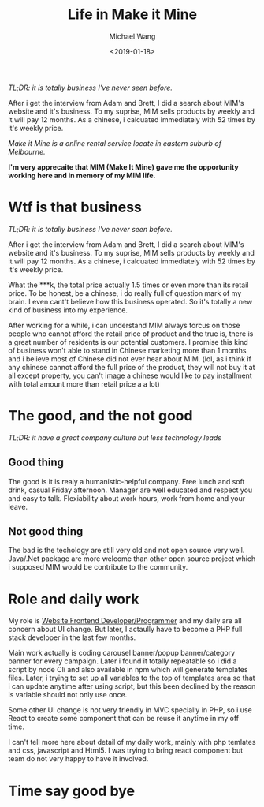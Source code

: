 #+title: Life in Make it Mine
#+date: <2019-01-18>
#+author: Michael Wang

#+BEGIN_PREVIEW
/TL;DR: it is totally business I've never seen before./

After i get the interview from Adam and Brett, I did a search about MIM's website and it's business. To my suprise, MIM sells products by weekly and it will pay 12 months. As a chinese, i calcuated immediately with 52 times by it's weekly price.
#+END_PREVIEW

/Make it Mine is a online rental service locate in eastern suburb of Melbourne./

*I'm very apprecaite that MIM (Make It Mine) gave me the opportunity working here and in memory of my MIM life.*

* Wtf is that business
/TL;DR: it is totally business I've never seen before./

After i get the interview from Adam and Brett, I did a search about MIM's website and it's business. To my suprise, MIM sells products by weekly and it will pay 12 months. As a chinese, i calcuated immediately with 52 times by it's weekly price.

What the ***k, the total price actually 1.5 times or even more than its retail price. To be honest, be a chinese, i do really full of question mark of my brain. I even cant't believe how this business operated. So it's totally a new kind of business into my experience.

After working for a while, i can understand MIM always forcus on those people who cannot afford the retail price of product and the true is, there is a great number of residents is our potential customers. I promise this kind of business won't able to stand in Chinese marketing more than 1 months and i believe most of Chinese did not ever hear about MIM. (lol, as i think if any chinese cannot afford the full price of the product, they will not buy it at all except property, you can't image a chinese would like to pay installment with total amount more than retail price a a lot)

* The good, and the not good

/TL;DR: it have a great company culture but less technology leads/

** Good thing

The good is it is realy a humanistic-helpful company. Free lunch and soft drink, casual Friday afternoon. Manager are well educated and respect you and easy to talk. Flexiability about work hours, work from home and your leave.

** Not good thing

The bad is the techology are still very old and not open source very well. Java/.Net package are more welcome than other open source project which i supposed MIM would be contribute to the community.


* Role and daily work

My role is _Website Frontend Developer/Programmer_ and my daily are all concern about UI change. But later, I actaully have to become a PHP full stack developer in the last few months.

Main work actually is coding carousel banner/popup banner/category banner for every campaign. Later i found it totally repeatable so i did a script by node Cli and also available in npm which will generate templates files. Later, i trying to set up all variables to the top of templates area so that i can update anytime after using script, but this been declined by the reason is variable should not only use once.

Some other UI change is not very friendly in MVC specially in PHP, so i use React to create some component that can be reuse it anytime in my off time.

I can't tell more here about detail of my daily work, mainly with php temlates and css, javascript and Html5. I was trying to bring react component but team do not very happy to have it involved.

* Time say good bye
